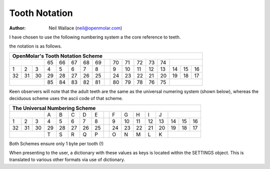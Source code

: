 Tooth Notation
==============

:Author: Neil Wallace (neil@openmolar.com)
   

I have chosen to use the following numbering system a the core reference
to teeth.

the notation is as follows.

+--+--+--+--+--+--+--+--++--+--+--+--+--+--+--+--+
|OpenMolar's Tooth Notation Scheme               |
+==+==+==+==+==+==+==+==++==+==+==+==+==+==+==+==+
|        |65|66|67|68|69||70|71|72|73|74|        |
+--+--+--+--+--+--+--+--++--+--+--+--+--+--+--+--+
| 1| 2| 3| 4| 5| 6| 7| 8|| 9|10|11|12|13|14|15|16|
+--+--+--+--+--+--+--+--++--+--+--+--+--+--+--+--+
|32|31|30|29|28|27|26|25||24|23|22|21|20|19|18|17|
+--+--+--+--+--+--+--+--++--+--+--+--+--+--+--+--+
|        |85|84|83|82|81||80|79|78|76|75|        |
+--+--+--+--+--+--+--+--++--+--+--+--+--+--+--+--+


Keen observers will note that the adult teeth are the same as the universal 
numering system (shown below), 
whereas the deciduous scheme uses the ascii code of that scheme.

+--+--+--+--+--+--+--+--++--+--+--+--+--+--+--+--+
|The Universal Numbering Scheme                  |
+==+==+==+==+==+==+==+==++==+==+==+==+==+==+==+==+
|        |A |B |C |D |E || F| G| H| I| J|        |
+--+--+--+--+--+--+--+--++--+--+--+--+--+--+--+--+
| 1| 2| 3| 4| 5| 6| 7| 8|| 9|10|11|12|13|14|15|16|
+--+--+--+--+--+--+--+--++--+--+--+--+--+--+--+--+
|32|31|30|29|28|27|26|25||24|23|22|21|20|19|18|17|
+--+--+--+--+--+--+--+--++--+--+--+--+--+--+--+--+
|        |T |S |R |Q |P || O| N| M| L| K|        |
+--+--+--+--+--+--+--+--++--+--+--+--+--+--+--+--+


Both Schemes ensure only 1 byte per tooth (!)

When presenting to the user, a dictionary with these values as keys is 
located within the SETTINGS object.
This is translated to various other formats via use of dictionary.

